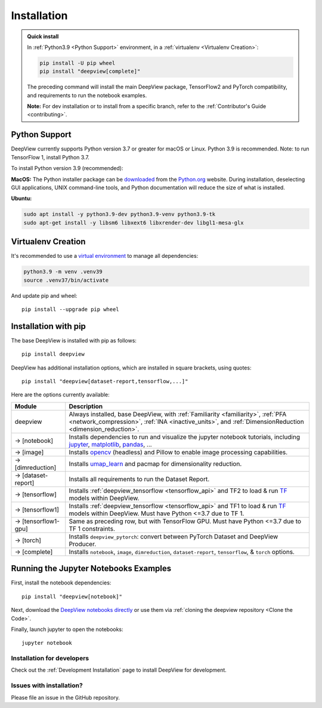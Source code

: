 .. _installation:

============
Installation
============

.. admonition:: Quick install

    In :ref:`Python3.9 <Python Support>` environment, in a :ref:`virtualenv <Virtualenv Creation>`:

    .. code-block:: shell

       pip install -U pip wheel
       pip install "deepview[complete]"

    The preceding command will install the main DeepView package, TensorFlow2 and PyTorch
    compatibility, and requirements to run the notebook examples.

    **Note:** For dev installation or to install from a specific branch, refer to the
    :ref:`Contributor's Guide <contributing>`.


.. _python_support:

Python Support
--------------
DeepView currently supports Python version 3.7 or greater for macOS or Linux.
Python 3.9 is recommended. Note: to run TensorFlow 1, install Python 3.7.

To install Python version 3.9 (recommended):

**MacOS:** The Python installer package can be
`downloaded <https://www.python.org/ftp/python/3.9.13/python-3.9.13-macosx10.9.pkg>`_ from the
`Python.org <https://www.python.org/>`_ website. During installation, deselecting
GUI applications, UNIX command-line tools, and Python documentation will reduce the size of what
is installed.

**Ubuntu:**

.. code-block:: shell

    sudo apt install -y python3.9-dev python3.9-venv python3.9-tk
    sudo apt-get install -y libsm6 libxext6 libxrender-dev libgl1-mesa-glx

Virtualenv Creation
-------------------
It's recommended to use a `virtual environment <https://docs.python.org/3/tutorial/venv.html>`_ to
manage all dependencies:

.. code-block:: shell

    python3.9 -m venv .venv39
    source .venv37/bin/activate

And update pip and wheel::

    pip install --upgrade pip wheel

Installation with pip
----------------------
The base DeepView is installed with pip as follows::

    pip install deepview

DeepView has additional installation options, which are installed in square brackets, using quotes::

    pip install "deepview[dataset-report,tensorflow,...]"

Here are the options currently available:

+---------------------------+------------------------------------------------------------------------+
| Module                    | Description                                                            |
+===========================+========================================================================+
| deepview                  | Always installed, base DeepView, with                                  |
|                           | :ref:`Familiarity <familiarity>`, :ref:`PFA <network_compression>`,    |
|                           | :ref:`INA <inactive_units>`, and                                       |
|                           | :ref:`DimensionReduction <dimension_reduction>`.                       |
+---------------------------+------------------------------------------------------------------------+
| -> [notebook]             | Installs dependencies to run and visualize the jupyter notebook        |
|                           | tutorials, including jupyter_, matplotlib_, pandas_, ...               |
+---------------------------+------------------------------------------------------------------------+
| -> [image]                | Installs opencv_ (headless) and Pillow to enable image processing      |
|                           | capabilities.                                                          |
+---------------------------+------------------------------------------------------------------------+
| -> [dimreduction]         | Installs umap_learn_ and pacmap for dimensionality reduction.          |
+---------------------------+------------------------------------------------------------------------+
| -> [dataset-report]       | Installs all requirements to run the Dataset Report.                   |
+---------------------------+------------------------------------------------------------------------+
| -> [tensorflow]           | Installs :ref:`deepview_tensorflow <tensorflow_api>` and TF2 to load & |
|                           | run TF_ models within DeepView.                                        |
+---------------------------+------------------------------------------------------------------------+
| -> [tensorflow1]          | Installs :ref:`deepview_tensorflow <tensorflow_api>` and TF1 to load & |
|                           | run TF_ models within DeepView. Must have Python <=3.7 due to TF 1.    |
+---------------------------+------------------------------------------------------------------------+
| -> [tensorflow1-gpu]      | Same as preceding row, but with TensorFlow GPU. Must have              |
|                           | Python <=3.7 due to TF 1 constraints.                                  |
+---------------------------+------------------------------------------------------------------------+
| -> [torch]                | Installs ``deepview_pytorch``: convert between PyTorch Dataset and     |
|                           | DeepView Producer.                                                     |
+---------------------------+------------------------------------------------------------------------+
| -> [complete]             | Installs ``notebook``, ``image``, ``dimreduction``,                    |
|                           | ``dataset-report``, ``tensorflow``, & ``torch`` options.               |
+---------------------------+------------------------------------------------------------------------+

.. _TF: https://www.tensorflow.org/versions/r1.15/api_docs/python/tf
.. _jupyter: https://jupyter.readthedocs.io/en/latest/running.html#running
.. _matplotlib: https://matplotlib.org
.. _pandas: https://pandas.pydata.org/docs/
.. _opencv: https://docs.opencv.org/master/
.. _umap_learn: https://umap-learn.readthedocs.io

Running the Jupyter Notebooks Examples
--------------------------------------

First, install the notebook dependencies::

    pip install "deepview[notebook]"

Next, download the
`DeepView notebooks directly <https://github.com/apple/deepview/tree/main/docs/notebooks>`_
or use them via :ref:`cloning the deepview repository <Clone the Code>`.


Finally, launch jupyter to open the notebooks::

    jupyter notebook

Installation for developers
============================

Check out the :ref:`Development Installation` page to install DeepView for development.

Issues with installation?
=========================
Please file an issue in the GitHub repository.
